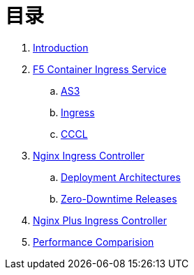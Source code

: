 = 目录

. link:README.adoc[Introduction]
. link:f5-cis/README.adoc[F5 Container Ingress Service]
.. link:f5-cis/as3/README.adoc[AS3]
.. link:f5-cis/ingress/README.adoc[Ingress]
.. link:f5-cis/cccl/README.adoc[CCCL]
. link:nginx-ingress/README.adoc[Nginx Ingress Controller]
.. link:nginx-ingress/bigip/README.adoc[Deployment Architectures]
.. link:nginx-ingress/release/README.adoc[Zero-Downtime Releases]
. link:nginx-plus-ingress/README.adoc[Nginx Plus Ingress Controller]
. link:performance/README.adoc[Performance Comparision]

